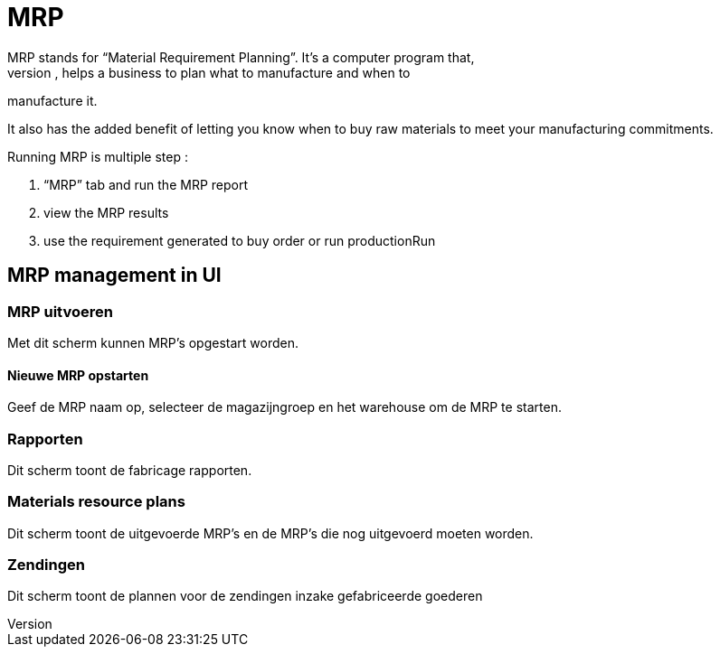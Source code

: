 ////
Licensed to the Apache Software Foundation (ASF) under one
or more contributor license agreements.  See the NOTICE file
distributed with this work for additional information
regarding copyright ownership.  The ASF licenses this file
to you under the Apache License, Version 2.0 (the
"License"); you may not use this file except in compliance
with the License.  You may obtain a copy of the License at

http://www.apache.org/licenses/LICENSE-2.0

Unless required by applicable law or agreed to in writing,
software distributed under the License is distributed on an
"AS IS" BASIS, WITHOUT WARRANTIES OR CONDITIONS OF ANY
KIND, either express or implied.  See the License for the
specific language governing permissions and limitations
under the License.
////
= MRP
MRP stands for “Material Requirement Planning”. It’s a computer program that,
when run regularly, helps a business to plan what to manufacture and when to
manufacture it.

It also has the added benefit of letting you know when to buy raw materials to meet
your manufacturing commitments.

Running MRP is multiple step :

. “MRP” tab and run the MRP report
. view the MRP results
. use the requirement generated to buy order or run productionRun

== MRP management in UI
=== MRP uitvoeren
Met dit scherm kunnen MRP's opgestart worden.

==== Nieuwe MRP opstarten
Geef de MRP naam op, selecteer de magazijngroep en het warehouse om de MRP te starten.


=== Rapporten
Dit scherm toont de fabricage rapporten.

=== Materials resource plans
Dit scherm toont de uitgevoerde MRP's en de MRP's die nog uitgevoerd moeten worden.

=== Zendingen
Dit scherm toont de plannen voor de zendingen inzake gefabriceerde goederen